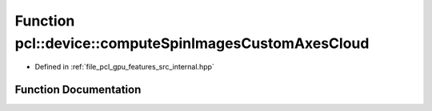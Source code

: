 .. _exhale_function_features_2src_2internal_8hpp_1a0cb0e3738f6834d4ae02b9aac5634869:

Function pcl::device::computeSpinImagesCustomAxesCloud
======================================================

- Defined in :ref:`file_pcl_gpu_features_src_internal.hpp`


Function Documentation
----------------------


.. doxygenfunction:: pcl::device::computeSpinImagesCustomAxesCloud(bool, bool, float, const Indices&, const PointCloud&, const Normals&, const PointCloud&, const Normals&, const NeighborIndices&, int, int, float, const Normals&, PtrStep<float>)
